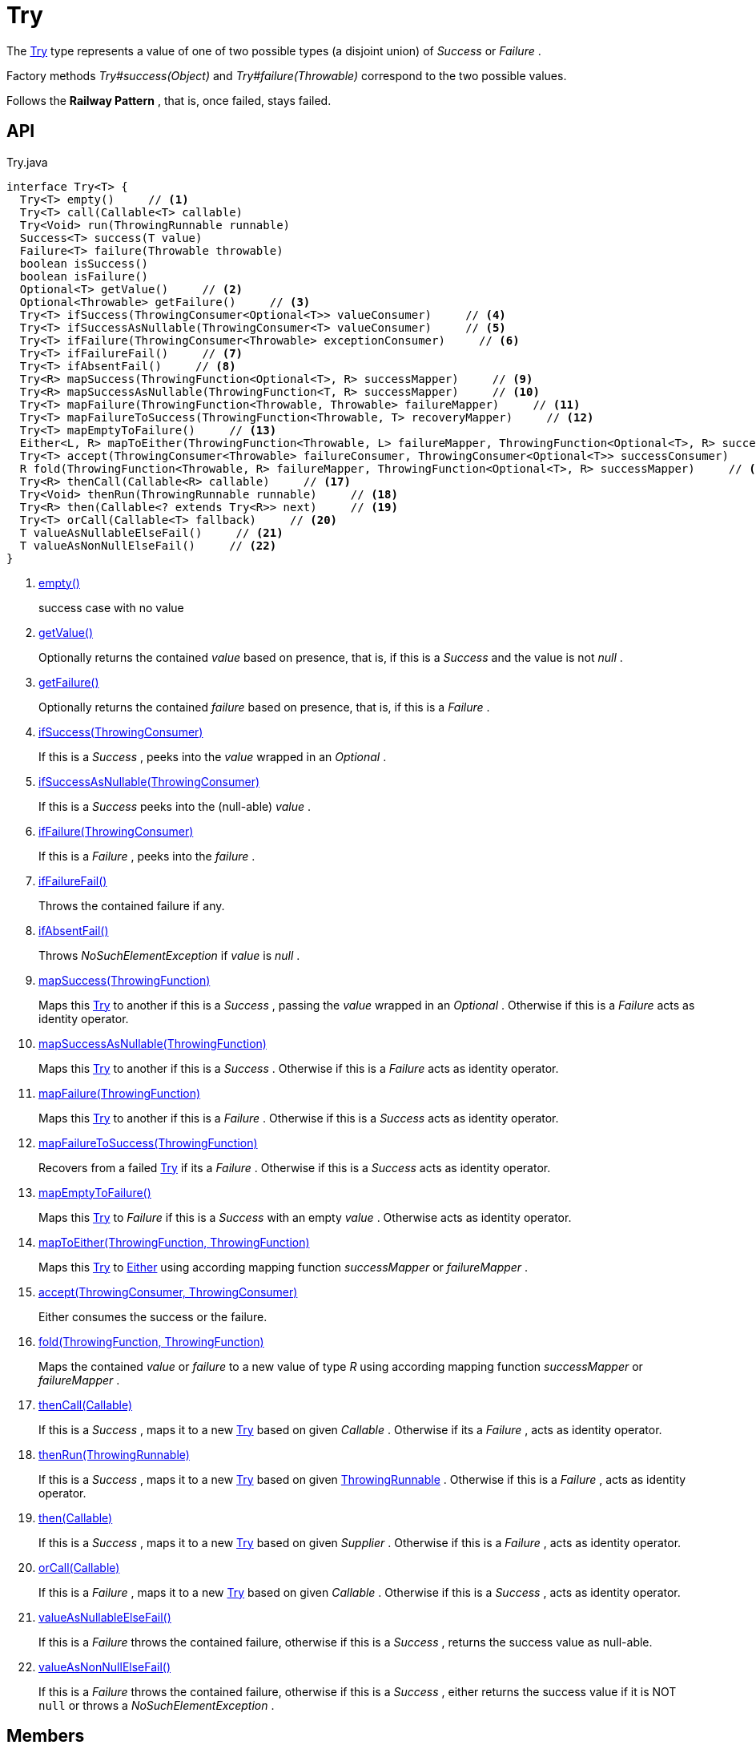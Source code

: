 = Try
:Notice: Licensed to the Apache Software Foundation (ASF) under one or more contributor license agreements. See the NOTICE file distributed with this work for additional information regarding copyright ownership. The ASF licenses this file to you under the Apache License, Version 2.0 (the "License"); you may not use this file except in compliance with the License. You may obtain a copy of the License at. http://www.apache.org/licenses/LICENSE-2.0 . Unless required by applicable law or agreed to in writing, software distributed under the License is distributed on an "AS IS" BASIS, WITHOUT WARRANTIES OR  CONDITIONS OF ANY KIND, either express or implied. See the License for the specific language governing permissions and limitations under the License.

The xref:refguide:commons:index/functional/Try.adoc[Try] type represents a value of one of two possible types (a disjoint union) of _Success_ or _Failure_ .

Factory methods _Try#success(Object)_ and _Try#failure(Throwable)_ correspond to the two possible values.

Follows the *Railway Pattern* , that is, once failed, stays failed.

== API

[source,java]
.Try.java
----
interface Try<T> {
  Try<T> empty()     // <.>
  Try<T> call(Callable<T> callable)
  Try<Void> run(ThrowingRunnable runnable)
  Success<T> success(T value)
  Failure<T> failure(Throwable throwable)
  boolean isSuccess()
  boolean isFailure()
  Optional<T> getValue()     // <.>
  Optional<Throwable> getFailure()     // <.>
  Try<T> ifSuccess(ThrowingConsumer<Optional<T>> valueConsumer)     // <.>
  Try<T> ifSuccessAsNullable(ThrowingConsumer<T> valueConsumer)     // <.>
  Try<T> ifFailure(ThrowingConsumer<Throwable> exceptionConsumer)     // <.>
  Try<T> ifFailureFail()     // <.>
  Try<T> ifAbsentFail()     // <.>
  Try<R> mapSuccess(ThrowingFunction<Optional<T>, R> successMapper)     // <.>
  Try<R> mapSuccessAsNullable(ThrowingFunction<T, R> successMapper)     // <.>
  Try<T> mapFailure(ThrowingFunction<Throwable, Throwable> failureMapper)     // <.>
  Try<T> mapFailureToSuccess(ThrowingFunction<Throwable, T> recoveryMapper)     // <.>
  Try<T> mapEmptyToFailure()     // <.>
  Either<L, R> mapToEither(ThrowingFunction<Throwable, L> failureMapper, ThrowingFunction<Optional<T>, R> successMapper)     // <.>
  Try<T> accept(ThrowingConsumer<Throwable> failureConsumer, ThrowingConsumer<Optional<T>> successConsumer)     // <.>
  R fold(ThrowingFunction<Throwable, R> failureMapper, ThrowingFunction<Optional<T>, R> successMapper)     // <.>
  Try<R> thenCall(Callable<R> callable)     // <.>
  Try<Void> thenRun(ThrowingRunnable runnable)     // <.>
  Try<R> then(Callable<? extends Try<R>> next)     // <.>
  Try<T> orCall(Callable<T> fallback)     // <.>
  T valueAsNullableElseFail()     // <.>
  T valueAsNonNullElseFail()     // <.>
}
----

<.> xref:#empty_[empty()]
+
--
success case with no value
--
<.> xref:#getValue_[getValue()]
+
--
Optionally returns the contained _value_ based on presence, that is, if this is a _Success_ and the value is not _null_ .
--
<.> xref:#getFailure_[getFailure()]
+
--
Optionally returns the contained _failure_ based on presence, that is, if this is a _Failure_ .
--
<.> xref:#ifSuccess_ThrowingConsumer[ifSuccess(ThrowingConsumer)]
+
--
If this is a _Success_ , peeks into the _value_ wrapped in an _Optional_ .
--
<.> xref:#ifSuccessAsNullable_ThrowingConsumer[ifSuccessAsNullable(ThrowingConsumer)]
+
--
If this is a _Success_ peeks into the (null-able) _value_ .
--
<.> xref:#ifFailure_ThrowingConsumer[ifFailure(ThrowingConsumer)]
+
--
If this is a _Failure_ , peeks into the _failure_ .
--
<.> xref:#ifFailureFail_[ifFailureFail()]
+
--
Throws the contained failure if any.
--
<.> xref:#ifAbsentFail_[ifAbsentFail()]
+
--
Throws _NoSuchElementException_ if _value_ is _null_ .
--
<.> xref:#mapSuccess_ThrowingFunction[mapSuccess(ThrowingFunction)]
+
--
Maps this xref:refguide:commons:index/functional/Try.adoc[Try] to another if this is a _Success_ , passing the _value_ wrapped in an _Optional_ . Otherwise if this is a _Failure_ acts as identity operator.
--
<.> xref:#mapSuccessAsNullable_ThrowingFunction[mapSuccessAsNullable(ThrowingFunction)]
+
--
Maps this xref:refguide:commons:index/functional/Try.adoc[Try] to another if this is a _Success_ . Otherwise if this is a _Failure_ acts as identity operator.
--
<.> xref:#mapFailure_ThrowingFunction[mapFailure(ThrowingFunction)]
+
--
Maps this xref:refguide:commons:index/functional/Try.adoc[Try] to another if this is a _Failure_ . Otherwise if this is a _Success_ acts as identity operator.
--
<.> xref:#mapFailureToSuccess_ThrowingFunction[mapFailureToSuccess(ThrowingFunction)]
+
--
Recovers from a failed xref:refguide:commons:index/functional/Try.adoc[Try] if its a _Failure_ . Otherwise if this is a _Success_ acts as identity operator.
--
<.> xref:#mapEmptyToFailure_[mapEmptyToFailure()]
+
--
Maps this xref:refguide:commons:index/functional/Try.adoc[Try] to _Failure_ if this is a _Success_ with an empty _value_ . Otherwise acts as identity operator.
--
<.> xref:#mapToEither_ThrowingFunction_ThrowingFunction[mapToEither(ThrowingFunction, ThrowingFunction)]
+
--
Maps this xref:refguide:commons:index/functional/Try.adoc[Try] to xref:refguide:commons:index/functional/Either.adoc[Either] using according mapping function _successMapper_ or _failureMapper_ .
--
<.> xref:#accept_ThrowingConsumer_ThrowingConsumer[accept(ThrowingConsumer, ThrowingConsumer)]
+
--
Either consumes the success or the failure.
--
<.> xref:#fold_ThrowingFunction_ThrowingFunction[fold(ThrowingFunction, ThrowingFunction)]
+
--
Maps the contained _value_ or _failure_ to a new value of type _R_ using according mapping function _successMapper_ or _failureMapper_ .
--
<.> xref:#thenCall_Callable[thenCall(Callable)]
+
--
If this is a _Success_ , maps it to a new xref:refguide:commons:index/functional/Try.adoc[Try] based on given _Callable_ . Otherwise if its a _Failure_ , acts as identity operator.
--
<.> xref:#thenRun_ThrowingRunnable[thenRun(ThrowingRunnable)]
+
--
If this is a _Success_ , maps it to a new xref:refguide:commons:index/functional/Try.adoc[Try] based on given xref:refguide:commons:index/functional/ThrowingRunnable.adoc[ThrowingRunnable] . Otherwise if this is a _Failure_ , acts as identity operator.
--
<.> xref:#then_Callable[then(Callable)]
+
--
If this is a _Success_ , maps it to a new xref:refguide:commons:index/functional/Try.adoc[Try] based on given _Supplier_ . Otherwise if this is a _Failure_ , acts as identity operator.
--
<.> xref:#orCall_Callable[orCall(Callable)]
+
--
If this is a _Failure_ , maps it to a new xref:refguide:commons:index/functional/Try.adoc[Try] based on given _Callable_ . Otherwise if this is a _Success_ , acts as identity operator.
--
<.> xref:#valueAsNullableElseFail_[valueAsNullableElseFail()]
+
--
If this is a _Failure_ throws the contained failure, otherwise if this is a _Success_ , returns the success value as null-able.
--
<.> xref:#valueAsNonNullElseFail_[valueAsNonNullElseFail()]
+
--
If this is a _Failure_ throws the contained failure, otherwise if this is a _Success_ , either returns the success value if it is NOT `null` or throws a _NoSuchElementException_ .
--

== Members

[#empty_]
=== empty()

success case with no value

[#getValue_]
=== getValue()

Optionally returns the contained _value_ based on presence, that is, if this is a _Success_ and the value is not _null_ .

[#getFailure_]
=== getFailure()

Optionally returns the contained _failure_ based on presence, that is, if this is a _Failure_ .

[#ifSuccess_ThrowingConsumer]
=== ifSuccess(ThrowingConsumer)

If this is a _Success_ , peeks into the _value_ wrapped in an _Optional_ .

If given valueConsumer throws an exception, a failed xref:refguide:commons:index/functional/Try.adoc[Try] is returned.

[#ifSuccessAsNullable_ThrowingConsumer]
=== ifSuccessAsNullable(ThrowingConsumer)

If this is a _Success_ peeks into the (null-able) _value_ .

If given valueConsumer throws an exception, a failed xref:refguide:commons:index/functional/Try.adoc[Try] is returned.

[#ifFailure_ThrowingConsumer]
=== ifFailure(ThrowingConsumer)

If this is a _Failure_ , peeks into the _failure_ .

If given exceptionConsumer throws an exception, a failed xref:refguide:commons:index/functional/Try.adoc[Try] is returned.

[#ifFailureFail_]
=== ifFailureFail()

Throws the contained failure if any.

[#ifAbsentFail_]
=== ifAbsentFail()

Throws _NoSuchElementException_ if _value_ is _null_ .

[#mapSuccess_ThrowingFunction]
=== mapSuccess(ThrowingFunction)

Maps this xref:refguide:commons:index/functional/Try.adoc[Try] to another if this is a _Success_ , passing the _value_ wrapped in an _Optional_ . Otherwise if this is a _Failure_ acts as identity operator.

If given successMapper throws an exception, a failed xref:refguide:commons:index/functional/Try.adoc[Try] is returned.

[#mapSuccessAsNullable_ThrowingFunction]
=== mapSuccessAsNullable(ThrowingFunction)

Maps this xref:refguide:commons:index/functional/Try.adoc[Try] to another if this is a _Success_ . Otherwise if this is a _Failure_ acts as identity operator.

If given successMapper throws an exception, a failed xref:refguide:commons:index/functional/Try.adoc[Try] is returned.

[#mapFailure_ThrowingFunction]
=== mapFailure(ThrowingFunction)

Maps this xref:refguide:commons:index/functional/Try.adoc[Try] to another if this is a _Failure_ . Otherwise if this is a _Success_ acts as identity operator.

If given failureMapper throws an exception, a failed xref:refguide:commons:index/functional/Try.adoc[Try] is returned (hiding the original failure).

[#mapFailureToSuccess_ThrowingFunction]
=== mapFailureToSuccess(ThrowingFunction)

Recovers from a failed xref:refguide:commons:index/functional/Try.adoc[Try] if its a _Failure_ . Otherwise if this is a _Success_ acts as identity operator.

If given recoveryMapper throws an exception, a failed xref:refguide:commons:index/functional/Try.adoc[Try] is returned.

[#mapEmptyToFailure_]
=== mapEmptyToFailure()

Maps this xref:refguide:commons:index/functional/Try.adoc[Try] to _Failure_ if this is a _Success_ with an empty _value_ . Otherwise acts as identity operator.

[#mapToEither_ThrowingFunction_ThrowingFunction]
=== mapToEither(ThrowingFunction, ThrowingFunction)

Maps this xref:refguide:commons:index/functional/Try.adoc[Try] to xref:refguide:commons:index/functional/Either.adoc[Either] using according mapping function _successMapper_ or _failureMapper_ .

Any exceptions thrown by given failureMapper or successMapper are propagated without catching.

[#accept_ThrowingConsumer_ThrowingConsumer]
=== accept(ThrowingConsumer, ThrowingConsumer)

Either consumes the success or the failure.

However, if any of given failureConsumer or successConsumer throws an exception, a failed xref:refguide:commons:index/functional/Try.adoc[Try] is returned.

[#fold_ThrowingFunction_ThrowingFunction]
=== fold(ThrowingFunction, ThrowingFunction)

Maps the contained _value_ or _failure_ to a new value of type _R_ using according mapping function _successMapper_ or _failureMapper_ .

Any exceptions thrown by given failureMapper or successMapper are propagated without catching.

[#thenCall_Callable]
=== thenCall(Callable)

If this is a _Success_ , maps it to a new xref:refguide:commons:index/functional/Try.adoc[Try] based on given _Callable_ . Otherwise if its a _Failure_ , acts as identity operator.

[#thenRun_ThrowingRunnable]
=== thenRun(ThrowingRunnable)

If this is a _Success_ , maps it to a new xref:refguide:commons:index/functional/Try.adoc[Try] based on given xref:refguide:commons:index/functional/ThrowingRunnable.adoc[ThrowingRunnable] . Otherwise if this is a _Failure_ , acts as identity operator.

[#then_Callable]
=== then(Callable)

If this is a _Success_ , maps it to a new xref:refguide:commons:index/functional/Try.adoc[Try] based on given _Supplier_ . Otherwise if this is a _Failure_ , acts as identity operator.

[#orCall_Callable]
=== orCall(Callable)

If this is a _Failure_ , maps it to a new xref:refguide:commons:index/functional/Try.adoc[Try] based on given _Callable_ . Otherwise if this is a _Success_ , acts as identity operator.

[#valueAsNullableElseFail_]
=== valueAsNullableElseFail()

If this is a _Failure_ throws the contained failure, otherwise if this is a _Success_ , returns the success value as null-able.

[#valueAsNonNullElseFail_]
=== valueAsNonNullElseFail()

If this is a _Failure_ throws the contained failure, otherwise if this is a _Success_ , either returns the success value if it is NOT `null` or throws a _NoSuchElementException_ .
